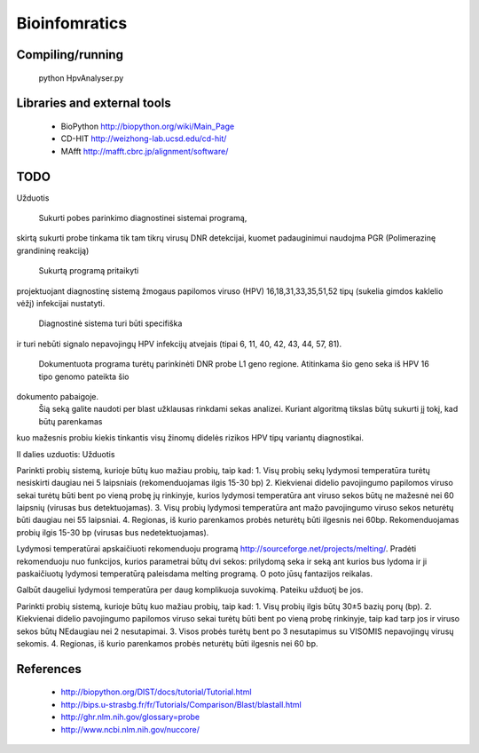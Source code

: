 Bioinfomratics
==============

Compiling/running
-----------------

    python HpvAnalyser.py
    
Libraries and external tools
----------------------------

 * BioPython http://biopython.org/wiki/Main_Page
 * CD-HIT http://weizhong-lab.ucsd.edu/cd-hit/
 * MAfft http://mafft.cbrc.jp/alignment/software/

TODO
----

Užduotis

 Sukurti pobes parinkimo diagnostinei sistemai programą,
skirtą sukurti probe tinkama tik tam tikrų virusų DNR
detekcijai, kuomet padauginimui naudojma PGR (Polimerazinę
grandininę reakciją)
 Sukurtą programą pritaikyti
projektuojant diagnostinę sistemą žmogaus papilomos viruso
(HPV) 16,18,31,33,35,51,52 tipų (sukelia gimdos kaklelio vėžį)
infekcijai nustatyti.
 Diagnostinė sistema turi būti specifiška
ir turi nebūti signalo nepavojingų HPV infekcijų atvejais
(tipai 6, 11, 40, 42, 43, 44, 57, 81).
 Dokumentuota programa turėtų parinkinėti DNR probe L1 geno regione.
 Atitinkama šio geno seka iš HPV 16 tipo genomo pateikta šio
dokumento pabaigoje.
 Šią seką galite naudoti per blast užklausas rinkdami sekas analizei.
 Kuriant algoritmą tikslas būtų sukurti jį tokį, kad būtų parenkamas
kuo mažesnis probiu kiekis tinkantis visų žinomų didelės rizikos
HPV tipų variantų diagnostikai.

II dalies uzduotis:
Užduotis

Parinkti probių sistemą, kurioje būtų kuo mažiau probių, taip kad:
1. Visų probių sekų lydymosi temperatūra turėtų nesiskirti daugiau nei 5 laipsniais (rekomenduojamas ilgis 15-30 bp)
2. Kiekvienai didelio pavojingumo papilomos viruso sekai turėtų būti bent po vieną probę jų rinkinyje, kurios lydymosi temperatūra ant viruso sekos būtų ne mažesnė nei 60 laipsnių (virusas bus detektuojamas).
3. Visų probių lydymosi temperatūra ant   mažo pavojingumo viruso sekos neturėtų būti daugiau nei 55 laipsniai.
4. Regionas, iš kurio parenkamos probės neturėtų būti ilgesnis nei 60bp. Rekomenduojamas probių ilgis 15-30 bp (virusas bus nedetektuojamas).

Lydymosi temperatūrai apskaičiuoti rekomenduoju programą http://sourceforge.net/projects/melting/.
Pradėti rekomenduoju nuo funkcijos, kurios parametrai būtų dvi sekos: prilydomą seka ir seką ant kurios bus lydoma ir ji paskaičiuotų lydymosi temperatūrą paleisdama melting programą.
O poto jūsų fantazijos reikalas.

Galbūt daugeliui lydymosi temperatūra per daug komplikuoja suvokimą.
Pateiku užduotį be jos.

Parinkti probių sistemą, kurioje būtų kuo mažiau probių, taip kad:
1. Visų probių ilgis būtų 30±5 bazių porų (bp).
2. Kiekvienai didelio pavojingumo papilomos viruso sekai turėtų būti bent po vieną probę rinkinyje, taip kad tarp jos ir viruso sekos būtų NEdaugiau nei 2 nesutapimai.
3. Visos probės turėtų bent po 3 nesutapimus su VISOMIS nepavojingų virusų sekomis.
4. Regionas, iš kurio parenkamos probės neturėtų būti ilgesnis nei 60 bp. 



References
----------

 * http://biopython.org/DIST/docs/tutorial/Tutorial.html
 * http://bips.u-strasbg.fr/fr/Tutorials/Comparison/Blast/blastall.html
 * http://ghr.nlm.nih.gov/glossary=probe
 * http://www.ncbi.nlm.nih.gov/nuccore/
